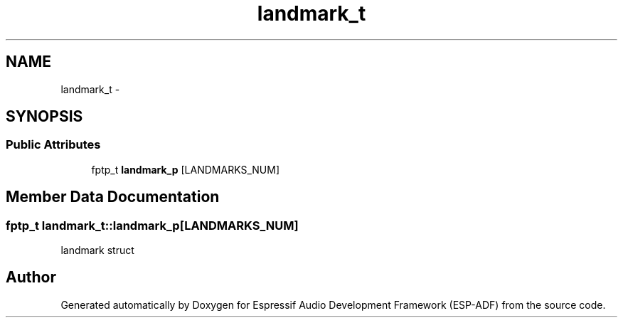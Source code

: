 .TH "landmark_t" 3 "Mon Aug 3 2020" "Espressif Audio Development Framework (ESP-ADF)" \" -*- nroff -*-
.ad l
.nh
.SH NAME
landmark_t \- 
.SH SYNOPSIS
.br
.PP
.SS "Public Attributes"

.in +1c
.ti -1c
.RI "fptp_t \fBlandmark_p\fP [LANDMARKS_NUM]"
.br
.in -1c
.SH "Member Data Documentation"
.PP 
.SS "fptp_t landmark_t::landmark_p[LANDMARKS_NUM]"
landmark struct 

.SH "Author"
.PP 
Generated automatically by Doxygen for Espressif Audio Development Framework (ESP-ADF) from the source code\&.
